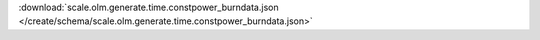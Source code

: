 
.. jsonschema:: scale.olm.generate.time.constpower_burndata.json
    :lift_description:
    :auto_reference:

:download:`scale.olm.generate.time.constpower_burndata.json </create/schema/scale.olm.generate.time.constpower_burndata.json>`
    